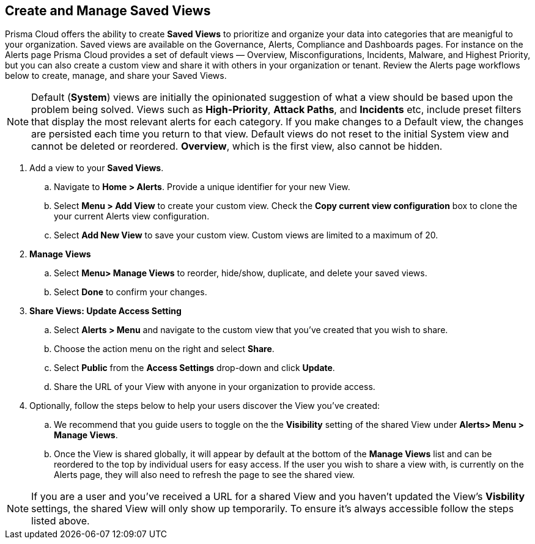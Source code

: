 == Create and Manage Saved Views

Prisma Cloud offers the ability to create *Saved Views* to prioritize and organize your data into categories that are meanigful to your organization. Saved views are available on the Governance, Alerts, Compliance and Dashboards pages. For instance on the Alerts page Prisma Cloud provides a set of default views — Overview, Misconfigurations, Incidents, Malware, and Highest Priority, but you can also create a custom view and share it with others in your organization or tenant. Review the Alerts page workflows below to create, manage, and share your Saved Views.


[NOTE]
====
Default (*System*) views are initially the opinionated suggestion of what a view should be based upon the problem being solved. Views such as *High-Priority*, *Attack Paths*, and *Incidents* etc, include preset filters that display the most relevant alerts for each category. If you make changes to a Default view, the changes are persisted each time you return to that view. Default views do not reset to the initial System view and cannot be deleted or reordered. *Overview*, which is the first view, also cannot be hidden.
====

[.procedure]

. Add a view to your *Saved Views*.

.. Navigate to *Home > Alerts*. Provide a unique identifier for your new View.

.. Select *Menu > Add View* to create your custom view. Check the *Copy current view configuration* box to clone the your current Alerts view configuration.

.. Select *Add New View* to save your custom view. Custom views are limited to a maximum of 20. 

. *Manage Views*

.. Select *Menu> Manage Views* to reorder, hide/show, duplicate, and delete your saved views.
.. Select *Done* to confirm your changes.

. *Share Views: Update Access Setting*

.. Select *Alerts > Menu* and navigate to the custom view that you've created that you wish to share.
.. Choose the action menu on the right and select *Share*.
.. Select *Public* from the *Access Settings* drop-down and click *Update*.
.. Share the URL of your View with anyone in your organization to provide access.

. Optionally, follow the steps below to help your users discover the View you've created:

.. We recommend that you guide users to toggle on the the *Visibility* setting of the shared View under *Alerts> Menu > Manage Views*. 
.. Once the View is shared globally, it will appear by default at the bottom of the *Manage Views* list and can be reordered to the top by individual users for easy access. If the user you wish to share a view with, is currently on the Alerts page, they will also need to refresh the page to see the shared view. 

NOTE: If you are a user and you've received a URL for a shared View and you haven't updated the View's *Visbility* settings, the shared View will only show up temporarily. To ensure it's always accessible follow the steps listed above. 






